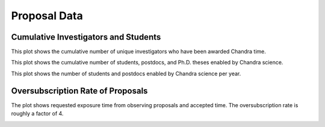 Proposal Data
=============

Cumulative Investigators and Students
-------------------------------------

This plot shows the cumulative number of unique investigators who have been awarded Chandra time.

.. image:: 
    images/investigators.png

This plot shows the cumulative number of students, postdocs, and Ph.D. theses enabled by Chandra science.

.. image::
    images/students.png

This plot shows the number of students and postdocs enabled by Chandra science per year.

.. image::
    images/students_bar.png

Oversubscription Rate of Proposals
----------------------------------

The plot shows requested exposure time from observing proposals and accepted time. The oversubscription rate is roughly a factor of 4. 

.. image::
    images/requested_and_approved_time.png
